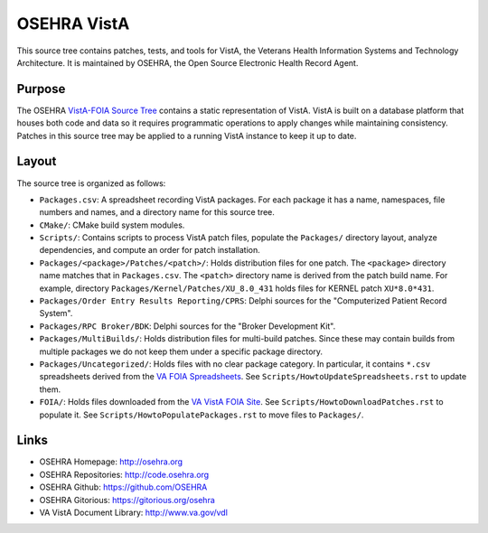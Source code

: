 .. title: OSEHRA VistA

============
OSEHRA VistA
============

This source tree contains patches, tests, and tools for VistA, the Veterans
Health Information Systems and Technology Architecture.  It is maintained by
OSEHRA, the Open Source Electronic Health Record Agent.

-------
Purpose
-------

The OSEHRA `VistA-FOIA Source Tree`_ contains a static representation of VistA.
VistA is built on a database platform that houses both code and data so it
requires programmatic operations to apply changes while maintaining consistency.
Patches in this source tree may be applied to a running VistA instance to keep
it up to date.

------
Layout
------

The source tree is organized as follows:

* ``Packages.csv``: A spreadsheet recording VistA packages.  For each
  package it has a name, namespaces, file numbers and names, and a
  directory name for this source tree.

* ``CMake/``: CMake build system modules.

* ``Scripts/``: Contains scripts to process VistA patch files, populate
  the ``Packages/`` directory layout, analyze dependencies, and compute
  an order for patch installation.

* ``Packages/<package>/Patches/<patch>/``: Holds distribution files for one patch.
  The ``<package>`` directory name matches that in ``Packages.csv``.
  The ``<patch>`` directory name is derived from the patch build name.
  For example, directory ``Packages/Kernel/Patches/XU_8.0_431`` holds files for
  KERNEL patch ``XU*8.0*431``.

* ``Packages/Order Entry Results Reporting/CPRS``: Delphi sources for the
  "Computerized Patient Record System".

* ``Packages/RPC Broker/BDK``: Delphi sources for the
  "Broker Development Kit".

* ``Packages/MultiBuilds/``: Holds distribution files for multi-build patches.
  Since these may contain builds from multiple packages we do not keep them
  under a specific package directory.

* ``Packages/Uncategorized/``: Holds files with no clear package category.
  In particular, it contains ``*.csv`` spreadsheets derived from the
  `VA FOIA Spreadsheets`_.  See ``Scripts/HowtoUpdateSpreadsheets.rst``
  to update them.

* ``FOIA/``: Holds files downloaded from the `VA VistA FOIA Site`_.
  See ``Scripts/HowtoDownloadPatches.rst`` to populate it.
  See ``Scripts/HowtoPopulatePackages.rst`` to move files to ``Packages/``.

-----
Links
-----

* OSEHRA Homepage: http://osehra.org
* OSEHRA Repositories: http://code.osehra.org
* OSEHRA Github: https://github.com/OSEHRA
* OSEHRA Gitorious: https://gitorious.org/osehra
* VA VistA Document Library: http://www.va.gov/vdl

.. _`VA VistA FOIA Site`: https://downloads.va.gov/files/FOIA
.. _`VA FOIA Spreadsheets`: https://downloads.va.gov/files/FOIA/Software/DBA_VistA_FOIA_System_Files
.. _`VistA-FOIA Source Tree`: http://code.osehra.org/VistA-FOIA.git
